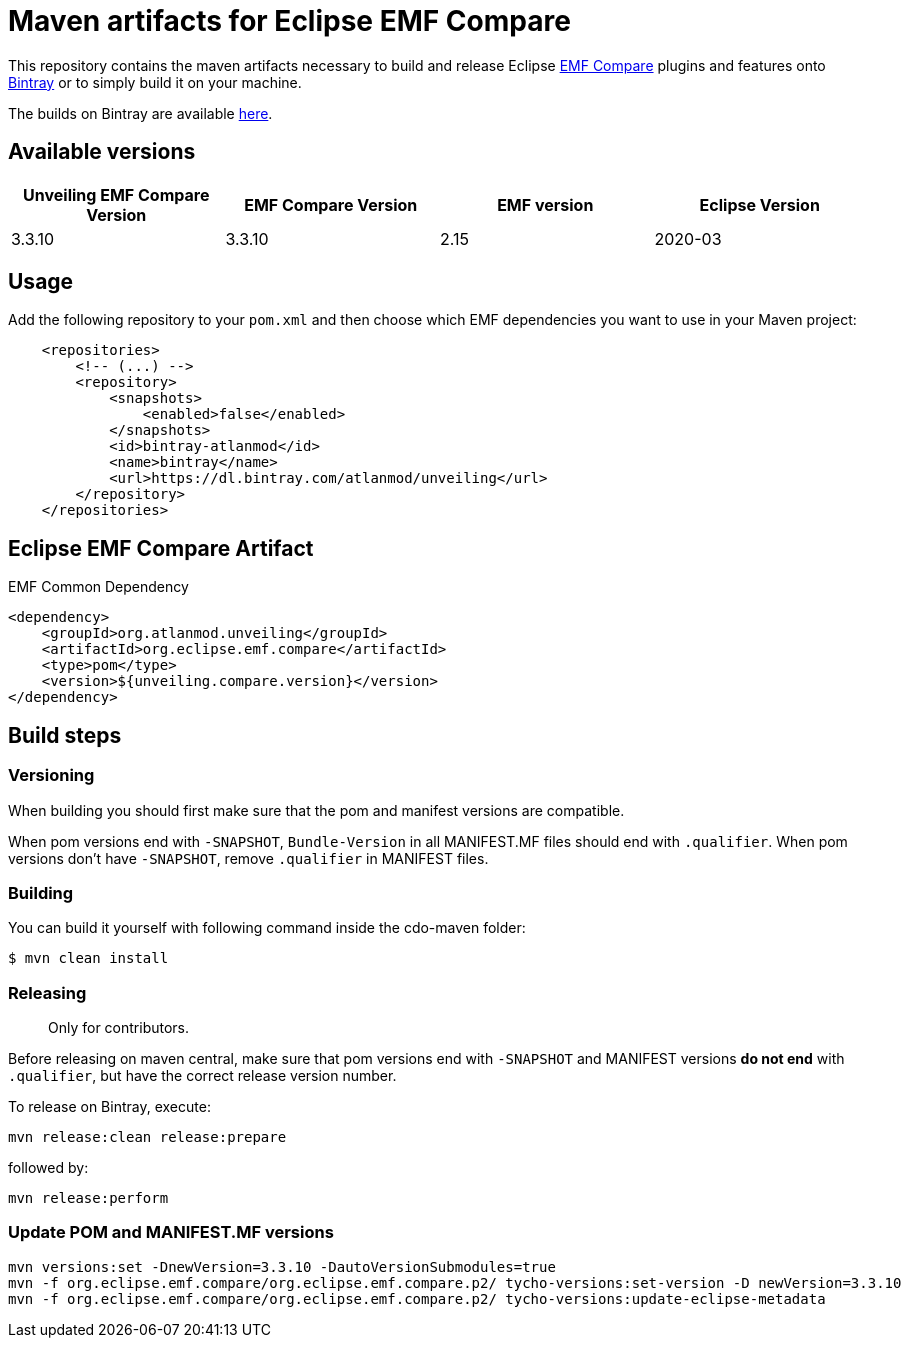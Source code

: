 = Maven artifacts for Eclipse EMF Compare

This repository contains the maven artifacts necessary to build and release Eclipse
https://www.eclipse.org/emf/compare/[EMF Compare] plugins and features
onto https://bintray.com[Bintray] or to simply build it on your machine.

The builds on Bintray are available https://dl.bintray.com/atlanmod/unveiling[here].

== Available versions

|===
| Unveiling EMF Compare Version | EMF Compare Version | EMF version | Eclipse Version

| 3.3.10
| 3.3.10
| 2.15
| 2020-03

|===

== Usage

Add the following repository to your `pom.xml` and then choose which EMF dependencies you want to use in your Maven project:

[source, xml]
----
    <repositories>
        <!-- (...) -->
        <repository>
            <snapshots>
                <enabled>false</enabled>
            </snapshots>
            <id>bintray-atlanmod</id>
            <name>bintray</name>
            <url>https://dl.bintray.com/atlanmod/unveiling</url>
        </repository>
    </repositories>
----

== Eclipse EMF Compare Artifact

.EMF Common Dependency
[source, xml]
----
<dependency>
    <groupId>org.atlanmod.unveiling</groupId>
    <artifactId>org.eclipse.emf.compare</artifactId>
    <type>pom</type>
    <version>${unveiling.compare.version}</version>
</dependency>
----

== Build steps

=== Versioning

When building you should first make sure that the pom and manifest versions are compatible.

When pom versions end with `-SNAPSHOT`, `Bundle-Version` in all MANIFEST.MF files should end with `.qualifier`.
When pom versions don't have `-SNAPSHOT`, remove `.qualifier` in MANIFEST files.

=== Building

You can build it yourself with following command inside the cdo-maven folder:

```
$ mvn clean install
```

=== Releasing

> Only for contributors.

Before releasing on maven central, make sure that pom versions end with `-SNAPSHOT` and
MANIFEST versions *do not end* with `.qualifier`, but have the correct release version number.

To release on Bintray, execute:

[source,shell]
----
mvn release:clean release:prepare
----

followed by:

[source,shell]
----
mvn release:perform
----

=== Update POM and MANIFEST.MF versions

[source,shell]
----
mvn versions:set -DnewVersion=3.3.10 -DautoVersionSubmodules=true
mvn -f org.eclipse.emf.compare/org.eclipse.emf.compare.p2/ tycho-versions:set-version -D newVersion=3.3.10
mvn -f org.eclipse.emf.compare/org.eclipse.emf.compare.p2/ tycho-versions:update-eclipse-metadata
----
